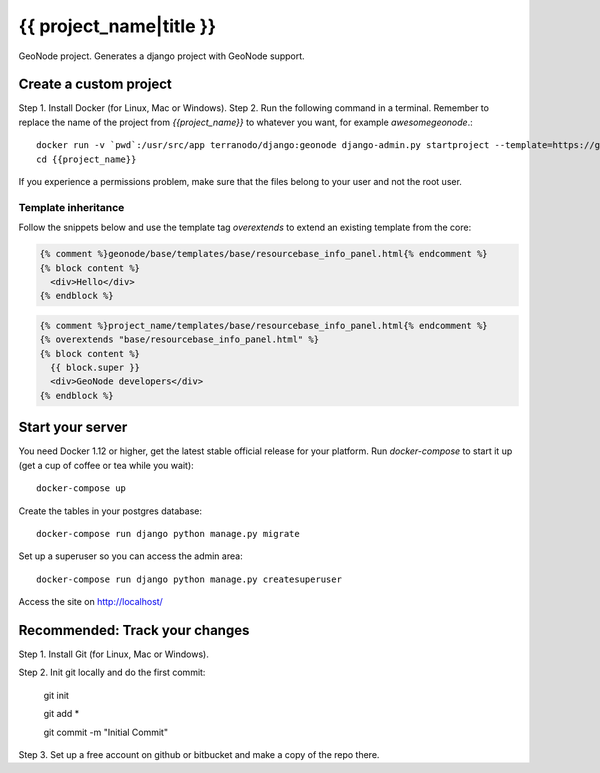 {{ project_name|title }}
========================

GeoNode project. Generates a django project with GeoNode support.

Create a custom project
-----------------------

Step 1. Install Docker (for Linux, Mac or Windows).
Step 2. Run the following command in a terminal. Remember to replace the name of the project from `{{project_name}}` to whatever you want, for example `awesomegeonode`.::

    docker run -v `pwd`:/usr/src/app terranodo/django:geonode django-admin.py startproject --template=https://github.com/GeoNode/geonode-project/archive/docker.zip -epy,rst,yml {{project_name}}
    cd {{project_name}}

If you experience a permissions problem, make sure that the files belong to your user and not the root user.

Template inheritance
^^^^^^^^^^^^^^^^^^^^

Follow the snippets below and use the template tag `overextends` to extend an existing template from the core:

.. code-block:: django
 
 	{% comment %}geonode/base/templates/base/resourcebase_info_panel.html{% endcomment %}
	{% block content %}
	  <div>Hello</div>
	{% endblock %}

.. code-block:: django

    	{% comment %}project_name/templates/base/resourcebase_info_panel.html{% endcomment %}
    	{% overextends "base/resourcebase_info_panel.html" %}
	{% block content %}
	  {{ block.super }}
	  <div>GeoNode developers</div>
	{% endblock %}

Start your server
----------------

You need Docker 1.12 or higher, get the latest stable official release for your platform. Run `docker-compose` to start it up (get a cup of coffee or tea while you wait)::

    docker-compose up

Create the tables in your postgres database::

    docker-compose run django python manage.py migrate

Set up a superuser so you can access the admin area::

    docker-compose run django python manage.py createsuperuser

Access the site on http://localhost/


Recommended: Track your changes
-----

Step 1. Install Git (for Linux, Mac or Windows).

Step 2. Init git locally and do the first commit:

    git init
    
    git add *
    
    git commit -m "Initial Commit"

Step 3. Set up a free account on github or bitbucket and make a copy of the repo there.
